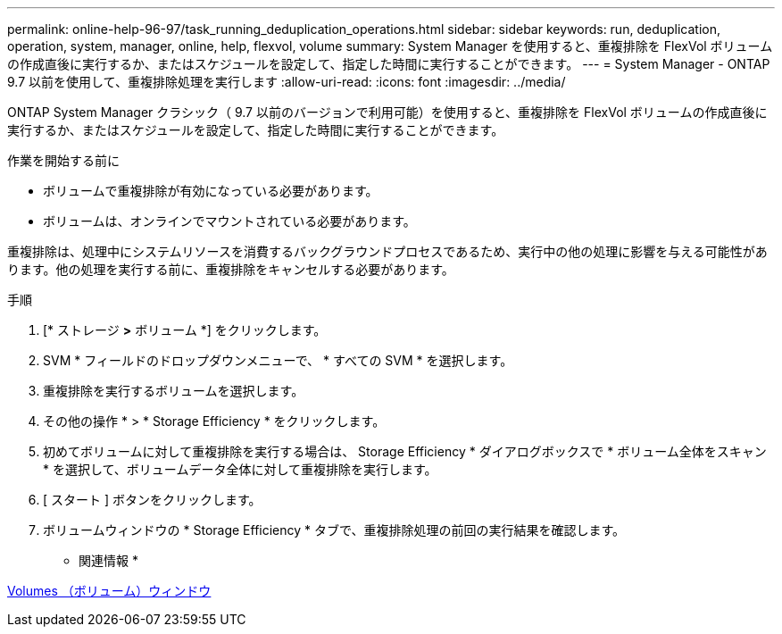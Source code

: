---
permalink: online-help-96-97/task_running_deduplication_operations.html 
sidebar: sidebar 
keywords: run, deduplication, operation, system, manager, online, help, flexvol, volume 
summary: System Manager を使用すると、重複排除を FlexVol ボリュームの作成直後に実行するか、またはスケジュールを設定して、指定した時間に実行することができます。 
---
= System Manager - ONTAP 9.7 以前を使用して、重複排除処理を実行します
:allow-uri-read: 
:icons: font
:imagesdir: ../media/


[role="lead"]
ONTAP System Manager クラシック（ 9.7 以前のバージョンで利用可能）を使用すると、重複排除を FlexVol ボリュームの作成直後に実行するか、またはスケジュールを設定して、指定した時間に実行することができます。

.作業を開始する前に
* ボリュームで重複排除が有効になっている必要があります。
* ボリュームは、オンラインでマウントされている必要があります。


重複排除は、処理中にシステムリソースを消費するバックグラウンドプロセスであるため、実行中の他の処理に影響を与える可能性があります。他の処理を実行する前に、重複排除をキャンセルする必要があります。

.手順
. [* ストレージ *>* ボリューム *] をクリックします。
. SVM * フィールドのドロップダウンメニューで、 * すべての SVM * を選択します。
. 重複排除を実行するボリュームを選択します。
. その他の操作 * > * Storage Efficiency * をクリックします。
. 初めてボリュームに対して重複排除を実行する場合は、 Storage Efficiency * ダイアログボックスで * ボリューム全体をスキャン * を選択して、ボリュームデータ全体に対して重複排除を実行します。
. [ スタート ] ボタンをクリックします。
. ボリュームウィンドウの * Storage Efficiency * タブで、重複排除処理の前回の実行結果を確認します。


* 関連情報 *

xref:reference_volumes_window.adoc[Volumes （ボリューム）ウィンドウ]

